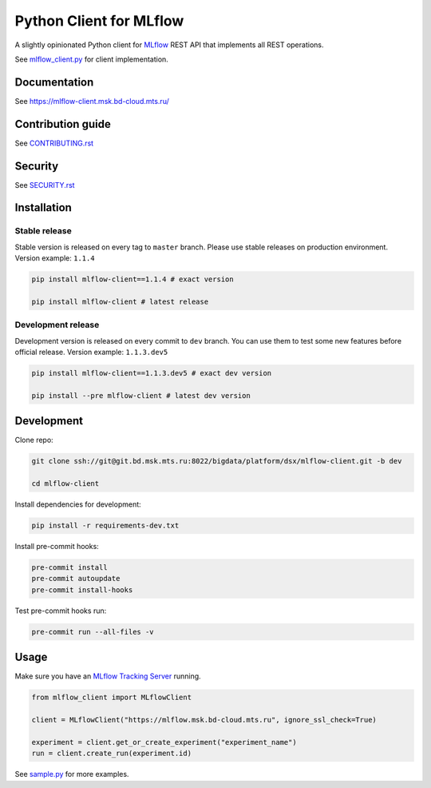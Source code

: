 .. title

Python Client for MLflow
==========================

|Build Status| |Quality Gate Status| |Maintainability Rating| |Coverage|
|Documentation| |PyPI|

.. |Build Status| image:: https://jenkins.bd.msk.mts.ru/job/Platform/job/DSX/job/mlflow-client/badge/icon
    :target: https://jenkins.bd.msk.mts.ru/job/Platform/job/DSX/job/mlflow-client
.. |Quality Gate Status| image:: https://sonar.bd.msk.mts.ru/api/project_badges/measure?project=mlflow-client&metric=alert_status
    :target: https://sonar.bd.msk.mts.ru/dashboard?id=mlflow-client
.. |Maintainability Rating| image:: https://sonar.bd.msk.mts.ru/api/project_badges/measure?project=mlflow-client&metric=sqale_rating
    :target: https://sonar.bd.msk.mts.ru/dashboard?id=mlflow-client
.. |Coverage| image:: https://sonar.bd.msk.mts.ru/api/project_badges/measure?project=mlflow-client&metric=coverage
    :target: https://sonar.bd.msk.mts.ru/dashboard?id=mlflow-client
.. |Documentation| image:: https://img.shields.io/badge/docs-latest-success
    :target: https://mlflow-client.msk.bd-cloud.mts.ru
.. |PyPI| image:: https://img.shields.io/badge/pypi-download-orange
    :target: http://docker.rep.msk.mts.ru/ui/packages/pypi:%2F%2Fmlflow-client

A slightly opinionated Python client for `MLflow <https://mlflow.org>`_ REST API that implements all REST operations.

See `mlflow_client.py <https://git.bd.msk.mts.ru/bigdata/platform/dsx/mlflow-client/-/blob/master/mlflow_client/mlflow_client.py>`_ for client implementation.

.. documentation

Documentation
-------------

See https://mlflow-client.msk.bd-cloud.mts.ru/

.. contribution

Contribution guide
-------------------

See `<CONTRIBUTING.rst>`__

Security
-------------------

See `<SECURITY.rst>`__


.. install

Installation
---------------

Stable release
~~~~~~~~~~~~~~~
Stable version is released on every tag to ``master`` branch. Please use stable releases on production environment.
Version example: ``1.1.4``

.. code:: bash

    pip install mlflow-client==1.1.4 # exact version

    pip install mlflow-client # latest release

Development release
~~~~~~~~~~~~~~~~~~~~
Development version is released on every commit to ``dev`` branch. You can use them to test some new features before official release.
Version example: ``1.1.3.dev5``

.. code:: bash

    pip install mlflow-client==1.1.3.dev5 # exact dev version

    pip install --pre mlflow-client # latest dev version

.. develop

Development
---------------
Clone repo:

.. code:: bash

    git clone ssh://git@git.bd.msk.mts.ru:8022/bigdata/platform/dsx/mlflow-client.git -b dev

    cd mlflow-client

Install dependencies for development:

.. code:: bash

    pip install -r requirements-dev.txt

Install pre-commit hooks:

.. code:: bash

    pre-commit install
    pre-commit autoupdate
    pre-commit install-hooks

Test pre-commit hooks run:

.. code:: bash

    pre-commit run --all-files -v

.. usage

Usage
------------
Make sure you have an `MLflow Tracking Server <https://mlflow.org/docs/latest/tracking.html#running-a-tracking-server>`_ running.

.. code:: python

    from mlflow_client import MLflowClient

    client = MLflowClient("https://mlflow.msk.bd-cloud.mts.ru", ignore_ssl_check=True)

    experiment = client.get_or_create_experiment("experiment_name")
    run = client.create_run(experiment.id)

See `sample.py <https://git.bd.msk.mts.ru/bigdata/platform/dsx/mlflow-client/-/blob/master/samples/sample.py>`_ for more examples.
